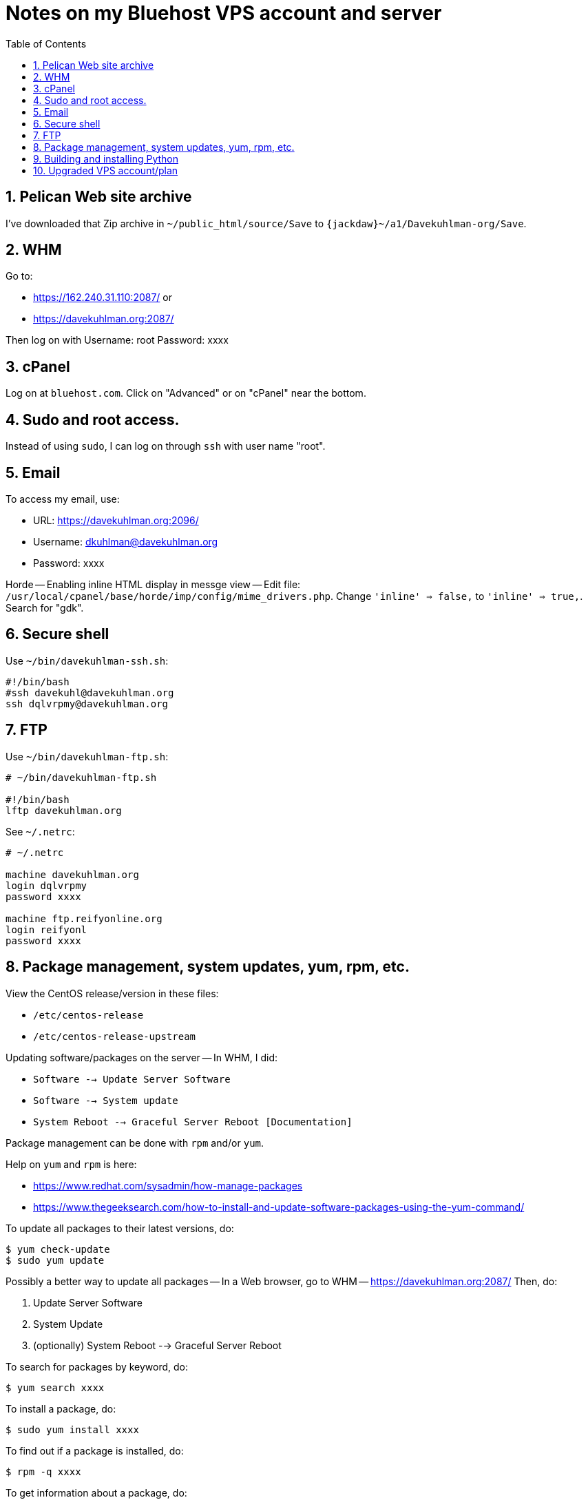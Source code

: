 = Notes on my Bluehost VPS account and server
:toc:
:toclevels: 4
:sectnums:
:sectnumlevels: 4

== Pelican Web site archive

I've downloaded that Zip archive in `~/public_html/source/Save` to
`{jackdaw}~/a1/Davekuhlman-org/Save`.


== WHM

Go to:

- https://162.240.31.110:2087/ or

- https://davekuhlman.org:2087/

Then log on with Username: root  Password: xxxx


== cPanel

Log on at `bluehost.com`.
Click on "Advanced" or on "cPanel" near the bottom.


== Sudo and root access.

Instead of using `sudo`, I can log on through `ssh` with user name "root".


== Email

To access my email, use:

- URL: https://davekuhlman.org:2096/
- Username: dkuhlman@davekuhlman.org
- Password: xxxx

Horde -- Enabling inline HTML display in messge view -- Edit file:
`/usr/local/cpanel/base/horde/imp/config/mime_drivers.php`. Change
`'inline' => false,` to `'inline' => true,`. Search for "gdk".


== Secure shell

Use `~/bin/davekuhlman-ssh.sh`:

----
#!/bin/bash
#ssh davekuhl@davekuhlman.org
ssh dqlvrpmy@davekuhlman.org
----


== FTP

Use `~/bin/davekuhlman-ftp.sh`:

----
# ~/bin/davekuhlman-ftp.sh

#!/bin/bash
lftp davekuhlman.org
----

See `~/.netrc`:

----
# ~/.netrc

machine davekuhlman.org
login dqlvrpmy
password xxxx

machine ftp.reifyonline.org
login reifyonl
password xxxx
----

== Package management, system updates, yum, rpm, etc.

View the CentOS release/version in these files:

- `/etc/centos-release`
- `/etc/centos-release-upstream`

Updating software/packages on the server -- In WHM, I did:

- `Software --> Update Server Software`

- `Software --> System update`

- `System Reboot --> Graceful Server Reboot [Documentation]`

Package management can be done with `rpm` and/or `yum`.

Help on `yum` and `rpm` is here:

- https://www.redhat.com/sysadmin/how-manage-packages

- https://www.thegeeksearch.com/how-to-install-and-update-software-packages-using-the-yum-command/

To update all packages to their latest versions, do:

----
$ yum check-update 
$ sudo yum update 
----

Possibly a better way to update all packages -- In a Web browser, go
to WHM -- https://davekuhlman.org:2087/
Then, do:

1. Update Server Software
2. System Update
3. (optionally) System Reboot --> Graceful Server Reboot

To search for packages by keyword, do:

----
$ yum search xxxx
----

To install a package, do:

----
$ sudo yum install xxxx
----

To find out if a package is installed, do:

----
$ rpm -q xxxx
----

To get information about a package, do:

----
$ yum info xxxx
----

To find out which package contains/provides a file, do:

----
$ yum provides /path/to/the/file
----

To clean/clear package cache and more, see `man yum`, and do:

----
$ sudo yum clean all
----


== Building and installing Python

See the notes at
`{davekuhlman.org}/home/dqlvrpmy/Python/Python-3.10.0/Notes.adoc0`


== Upgraded VPS account/plan

I upgraded, on 11/2/2021, from the Standard Bluehost VPS account to
an Enhanced Bluehost VPS account.  It means more money, but also
more (disk/SSD) storage.

Bluehost did the migration for me.  It happened quickly and without
any work by me.
